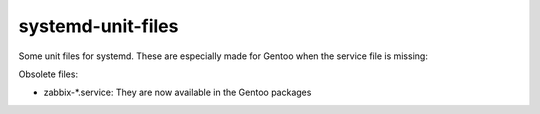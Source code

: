 systemd-unit-files
==================

Some unit files for systemd. These are especially made for Gentoo when the service file is missing: 

Obsolete files: 

* zabbix-*.service: They are now available in the Gentoo packages
